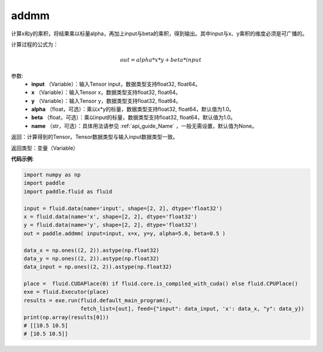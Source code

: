 .. _cn_api_tensor_addmm:


addmm
-------------------------------

.. py:function:: paddle.addmm(input, x, y, alpha=1.0, beta=1.0, name=None)




计算x和y的乘积，将结果乘以标量alpha，再加上input与beta的乘积，得到输出。其中input与x、y乘积的维度必须是可广播的。

计算过程的公式为：

..  math::
    out = alpha * x * y + beta * input

参数:
    - **input** （Variable）：输入Tensor input，数据类型支持float32, float64。
    - **x** （Variable）：输入Tensor x，数据类型支持float32, float64。
    - **y** （Variable）：输入Tensor y，数据类型支持float32, float64。
    - **alpha** （float，可选）：乘以x*y的标量，数据类型支持float32, float64，默认值为1.0。
    - **beta** （float，可选）：乘以input的标量，数据类型支持float32, float64，默认值为1.0。
    - **name** （str，可选）：具体用法请参见 :ref:`api_guide_Name` ，一般无需设置，默认值为None。

返回：计算得到的Tensor。Tensor数据类型与输入input数据类型一致。

返回类型：变量（Variable）


**代码示例**:

.. code-block:: python

    import numpy as np
    import paddle
    import paddle.fluid as fluid

    input = fluid.data(name='input', shape=[2, 2], dtype='float32')
    x = fluid.data(name='x', shape=[2, 2], dtype='float32')
    y = fluid.data(name='y', shape=[2, 2], dtype='float32')
    out = paddle.addmm( input=input, x=x, y=y, alpha=5.0, beta=0.5 )

    data_x = np.ones((2, 2)).astype(np.float32)
    data_y = np.ones((2, 2)).astype(np.float32)
    data_input = np.ones((2, 2)).astype(np.float32)

    place =  fluid.CUDAPlace(0) if fluid.core.is_compiled_with_cuda() else fluid.CPUPlace()
    exe = fluid.Executor(place)
    results = exe.run(fluid.default_main_program(), 
                      fetch_list=[out], feed={"input": data_input, 'x': data_x, "y": data_y})
    print(np.array(results[0]))
    # [[10.5 10.5]
    # [10.5 10.5]]
